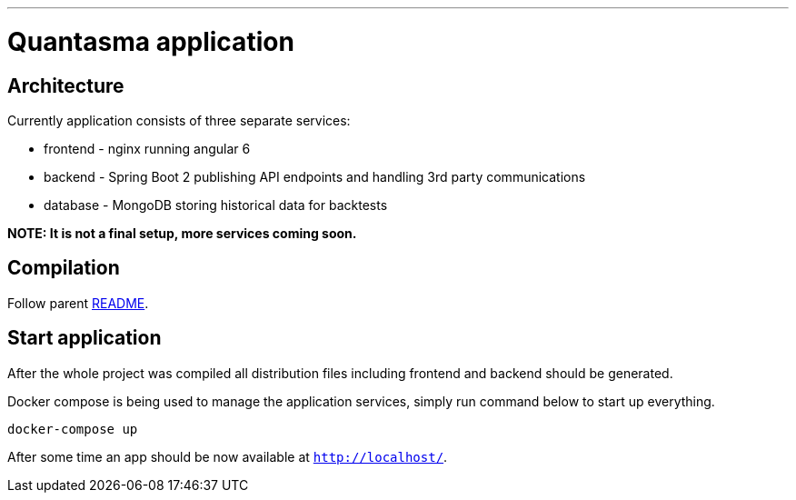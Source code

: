 // README source file

***

= Quantasma application

== Architecture

Currently application consists of three separate services:

* frontend - nginx running angular 6
* backend - Spring Boot 2 publishing API endpoints and handling 3rd party communications
* database - MongoDB storing historical data for backtests

*NOTE: It is not a final setup, more services coming soon.*

== Compilation

Follow parent link:{../README.md}[README].

== Start application

After the whole project was compiled all distribution files including frontend and backend should be generated.

Docker compose is being used to manage the application services, simply run command below to start up everything.

[source]
----
docker-compose up
----

After some time an app should be now available at `http://localhost/`.
